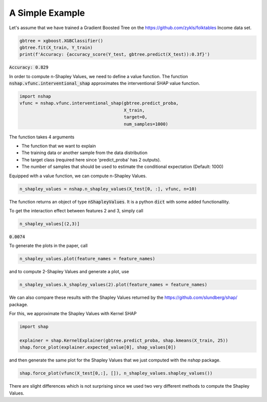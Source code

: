 A Simple Example
----------------
Let's assume that we have trained a Gradient Boosted Tree on the https://github.com/zykls/folktables Income data set.

.. code:: python

  gbtree = xgboost.XGBClassifier()
  gbtree.fit(X_train, Y_train)
  print(f'Accuracy: {accuracy_score(Y_test, gbtree.predict(X_test)):0.3f}')

:code:`Accuracy: 0.829`

In order to compute n-Shapley Values, we need to define a value function. The function :code:`nshap.vfunc.interventional_shap` approximates the interventional SHAP value function.

.. code:: python

  import nshap
  vfunc = nshap.vfunc.interventional_shap(gbtree.predict_proba, 
                                          X_train, 
                                          target=0, 
                                          num_samples=1000)

The function takes 4 arguments

- The function that we want to explain
- The training data or another sample from the data distribution
- The target class (required here since 'predict_proba' has 2 outputs).
- The number of samples that should be used to estimate the conditional expectation (Default: 1000)

Equipped with a value function, we can compute n-Shapley Values.

.. code:: python

  n_shapley_values = nshap.n_shapley_values(X_test[0, :], vfunc, n=10)

The function returns an object of type :code:`nShapleyValues`. It is a python :code:`dict` with some added functionallity. 

To get the interaction effect between features 2 and 3, simply call

.. code:: python

  n_shapley_values[(2,3)]

:code:`0.0074`

To generate the plots in the paper, call

.. code:: python

  n_shapley_values.plot(feature_names = feature_names)

.. image:: img1.png
  :width: 400

and to compute 2-Shapley Values and generate a plot, use

.. code:: python

  n_shapley_values.k_shapley_values(2).plot(feature_names = feature_names)

.. image:: img2.png
  :width: 400

We can also compare these results with the Shapley Values returned by the https://github.com/slundberg/shap/ package.

For this, we approximate the Shapley Values with Kernel SHAP

.. code:: python

  import shap

  explainer = shap.KernelExplainer(gbtree.predict_proba, shap.kmeans(X_train, 25))
  shap.force_plot(explainer.expected_value[0], shap_values[0])

.. image:: img3.png
  :width: 600

and then generate the same plot for the Shapley Values that we just computed with the `nshap` package.


.. code:: python

  shap.force_plot(vfunc(X_test[0,:], []), n_shapley_values.shapley_values())

.. image:: img4.png
  :width: 680

There are slight differences which is not surprising since we used two very different methods to compute the Shapley Values.